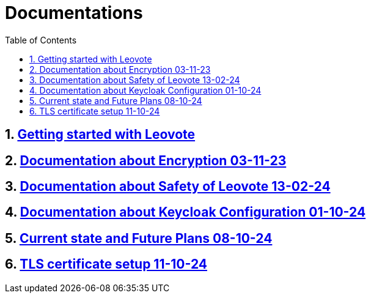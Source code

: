 = Documentations
:sectnums:
:toc: left

== https://2324-4bhif-syp.github.io/2324-4bhif-syp-project-leovote/documentations/getting-started[Getting started with Leovote]

== https://2324-4bhif-syp.github.io/2324-4bhif-syp-project-leovote/documentations/documentationEncryption[Documentation about Encryption 03-11-23]

== https://2324-4bhif-syp.github.io/2324-4bhif-syp-project-leovote/documentations/documentationSafetyOfLeovote[Documentation about Safety of Leovote 13-02-24]

== https://2324-4bhif-syp.github.io/2324-4bhif-syp-project-leovote/documentations/KeycloakConfiguration[Documentation about Keycloak Configuration 01-10-24]

== https://2324-4bhif-syp.github.io/2324-4bhif-syp-project-leovote/documentations/current-state[Current state and Future Plans 08-10-24]

== https://2324-4bhif-syp.github.io/2324-4bhif-syp-project-leovote/documentations/TLS-certificate-setup[TLS certificate setup 11-10-24]